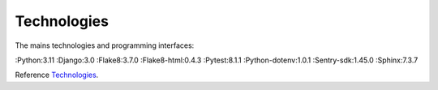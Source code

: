 .. _Technologies:

============
Technologies
============

The mains technologies and programming interfaces:

:Python:3.11
:Django:3.0
:Flake8:3.7.0
:Flake8-html:0.4.3
:Pytest:8.1.1
:Python-dotenv:1.0.1
:Sentry-sdk:1.45.0
:Sphinx:7.3.7

Reference `Technologies`_.